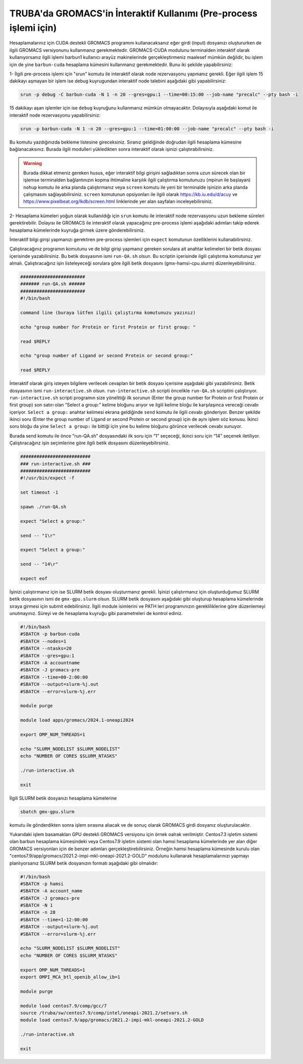 .. _gromacs_preprocess:

==================================================================
TRUBA'da GROMACS'in İnteraktif Kullanımı (Pre-process işlemi için)
==================================================================


Hesaplamalarınız için CUDA destekli GROMACS programını kullanacaksanız eğer girdi (input) dosyanızı oluştururken de ilgili GROMACS versiyonunu kullanmanız gerekmektedir. GROMACS-CUDA modulunu terminalden interaktif olarak kullanıyorsanız ilgili işlemi barbun1 kullanıcı arayüz makinelerinde gerçekleştirmeniz maalesef mümkün değildir, bu işlem için de yine ``barbun-cuda`` hesaplama kümesini kullanmanız gerekmektedir. Bunu iki şekilde yapabilirsiniz:

1-  İlgili pre-process işlemi için "srun" komutu ile interaktif olarak node rezervasyonu yapmanız gerekli. Eğer ilgili işlem 15 dakikayı aşmayan bir işlem ise debug kuyrugundan interaktif node talebini aşağıdaki gibi yapabilirsiniz:


.. code-block:: bash

   srun -p debug -C barbun-cuda -N 1 -n 20 --gres=gpu:1 --time=00:15:00 --job-name "precalc" --pty bash -i

15 dakikayı aşan işlemler için ise ``debug`` kuyruğunu kullanmanız mümkün olmayacaktır. Dolayısıyla aşağıdaki komut ile interaktif node rezervasyonu yapabilirsiniz:

.. code-block:: bash

   srun -p barbun-cuda -N 1 -n 20 --gres=gpu:1 --time=01:00:00 --job-name "precalc" --pty bash -i

Bu komutu yazdığınızda bekleme listesine gireceksiniz. Sıranız geldiğinde doğrudan ilgili hesaplama kümesine bağlanacaksınız. Burada ilgili modulleri yükledikten sonra interaktif olarak işinizi çalıştırabilirsiniz. 
    
.. warning::

  Burada dikkat etmeniz gereken husus, eğer interaktif bilgi girişini sağladıktan sonra uzun sürecek olan bir işlemse terminalden bağlantınızın kopma ihtimaline karşılık ilgili çalıştırma komutunuzu (mpirun ile başlayan) ``nohup`` komutu ile arka planda çalıştırmanız veya ``screen`` komutu ile yeni bir terminalde işinizin arka planda çalışmasını sağlayabilirsiniz. ``screen`` komutunun opsiyonları ile ilgili olarak https://kb.iu.edu/d/acuy ve https://www.pixelbeat.org/lkdb/screen.html linklerinde yer alan sayfaları inceleyebilirsiniz.


2- Hesaplama kümeleri yoğun olarak kullanıldığı için ``srun`` komutu ile interaktif node rezervasyonu uzun bekleme süreleri gerektirebilir. Dolayısı ile GROMACS ile interaktif olarak yapacağınız pre-process işlemi aşağıdaki adımları takip ederek hesaplama kümelerinde kuyruğa girmek üzere gönderebilirsiniz.


İnteraktif bilgi girişi yapmanızı gerektiren pre-process işlemleri için ``expect`` komutunun özelliklerini kullanabilirsiniz.

Çalıştıracağınız  programın komutunu ve de bilgi girişi yapmanız gereken sorulara ait anahtar kelimeleri bir betik dosyası içerisinde yazabilirsiniz. Bu betik dosyasının ismi ``run-QA.sh`` olsun. Bu scriptin içerisinde ilgili çalıştırma komutunuz yer almalı. Çalıştıracağınz işin listeleyeceği sorulara göre ilgili betik dosyasını (gmx-hamsi-cpu.slurm) düzenleyebilirsiniz. 

.. code-block:: bash

    ########################
    ####### run-QA.sh ######
    ########################
    #!/bin/bash

    command line (buraya lütfen ilgili çalıştırma komutunuzu yazınız)

    echo "group number for Protein or first Protein or first group: "

    read $REPLY

    echo "group number of Ligand or second Protein or second group:"

    read $REPLY

İnteraktif olarak giriş isteyen bilgilere verilecek cevapları bir betik dosyası içerisine aşağıdaki gibi yazabilirsiniz. Betik dosyasının ismi ``run-interactive.sh`` olsun. ``run-interactive.sh`` scripti öncelikle ``run-QA.sh`` scriptini çalıştırıyor. ``run-interactive.sh`` scripti programın size yönelttiği ilk sorunun (Enter the group number for Protein or first Protein or first group) son satırı olan “Select a group:” kelime bloğunu arıyor ve ilgili kelime bloğu ile karşılaşınca vereceği cevabı içeriyor. ``Select a group:`` anahtar kelimesi ekrana geldiğinde ``send`` komutu ile ilgili cevabı gönderiyor. Benzer şekilde ikinci soru (Enter the group number of Ligand or second Protein or second group) için de aynı işlem söz konusu. İkinci soru bloğu da yine ``Select a group:``  ile bittiği için yine bu kelime bloğunu görünce verilecek cevabı sunuyor.

Burada send komutu ile önce "run-QA.sh” dosyasındaki ilk soru için “1” seçeceği, ikinci soru için “14” seçenek iletiliyor. Çalıştıracağınz işin seçimlerine göre ilgili betik dosyasını düzenleyebilirsiniz.

.. code-block:: bash

    ##########################
    ### run-interactive.sh ###
    ##########################
    #!/usr/bin/expect -f

    set timeout -1

    spawn ./run-QA.sh

    expect "Select a group:"

    send -- "1\r"

    expect "Select a group:"

    send -- "14\r"

    expect eof


İşinizi çalıştırmanız için ise SLURM betik dosyası oluşturmanız gerekli. İşinizi çalıştırmanız için oluşturduğumuz SLURM betik dosyasının ismi de ``gmx-gpu.slurm`` olsun. SLURM betik dosyasını aşağıdaki gibi oluşturup hesaplama kümelerinde sıraya girmesi için submit edebilirsiniz. İlgili module isimlerini ve PATH leri programınızın gerekliliklerine göre düzenlemeyi unutmayınız. Süreyi ve de hesaplama kuyruğu gibi parametreleri de kontrol ediniz.

.. code-block:: bash

    #!/bin/bash
    #SBATCH -p barbun-cuda
    #SBATCH --nodes=1
    #SBATCH --ntasks=20
    #SBATCH --gres=gpu:1
    #SBATCH -A accountname
    #SBATCH -J gromacs-pre
    #SBATCH --time=00-2:00:00
    #SBATCH --output=slurm-%j.out
    #SBATCH --error=slurm-%j.err

    module purge

    module load apps/gromacs/2024.1-oneapi2024

    export OMP_NUM_THREADS=1

    echo "SLURM_NODELIST $SLURM_NODELIST"
    echo "NUMBER OF CORES $SLURM_NTASKS"

    ./run-interactive.sh

    exit

İlgili SLURM betik dosyanızı hesaplama kümelerine 

.. code-block:: bash

    sbatch gmx-gpu.slurm

komutu ile gönderdikten sonra işlem sırasına alıacak ve de sonuç olarak GROMACS girdi dosyanız oluşturulacaktır.


Yukarıdaki işlem basamakları GPU destekli GROMACS versiyonu için örnek oalrak verilmiştir. Centos7.3 işletim sistemi olan barbun hesaplama kümesindeki veya Centos7.9 işletim sistemi olan hamsi hesaplama kümelerinde yer alan diğer GROMACS versiyonları için de benzer adımları gerçekleştirebilirsiniz. Örneğin hamsi hesaplama kümesinde kurulu olan "centos7.9/app/gromacs/2021.2-impi-mkl-oneapi-2021.2-GOLD" modulunu kullanarak hesaplamalarınızı yapmayı planlıyorsanız SLURM betik dosyanızın formatı aşağıdaki gibi olmalıdır:


.. code-block:: bash

    #!/bin/bash
    #SBATCH -p hamsi
    #SBATCH -A account_name
    #SBATCH -J gromacs-pre
    #SBATCH -N 1
    #SBATCH -n 28
    #SBATCH --time=1-12:00:00
    #SBATCH --output=slurm-%j.out
    #SBATCH --error=slurm-%j.err

    echo "SLURM_NODELIST $SLURM_NODELIST"
    echo "NUMBER OF CORES $SLURM_NTASKS"

    export OMP_NUM_THREADS=1
    export OMPI_MCA_btl_openib_allow_ib=1

    module purge

    module load centos7.9/comp/gcc/7
    source /truba/sw/centos7.9/comp/intel/oneapi-2021.2/setvars.sh
    module load centos7.9/app/gromacs/2021.2-impi-mkl-oneapi-2021.2-GOLD

    ./run-interactive.sh

    exit
